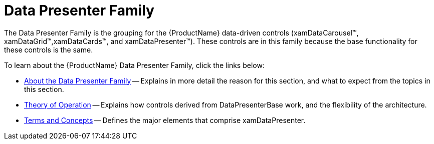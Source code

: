 ﻿////

|metadata|
{
    "name": "wpf-the-data-presenter-family",
    "controlName": ["xamDataPresenter"],
    "tags": [],
    "guid": "{A6B43C3E-28F6-40E7-8E31-073DFB0C108E}",  
    "buildFlags": [],
    "createdOn": "2012-01-30T19:39:51.5376607Z"
}
|metadata|
////

= Data Presenter Family

The Data Presenter Family is the grouping for the {ProductName} data-driven controls (xamDataCarousel™, xamDataGrid™,xamDataCards™, and xamDataPresenter™). These controls are in this family because the base functionality for these controls is the same.

To learn about the {ProductName} Data Presenter Family, click the links below:

* link:wpf-about-the-data-presenter-family.html[About the Data Presenter Family] -- Explains in more detail the reason for this section, and what to expect from the topics in this section.
* link:xamdata-theoryofoperation.html[Theory of Operation] -- Explains how controls derived from DataPresenterBase work, and the flexibility of the architecture.
* link:wpf-terms-and-concepts.html[Terms and Concepts] -- Defines the major elements that comprise xamDataPresenter.
